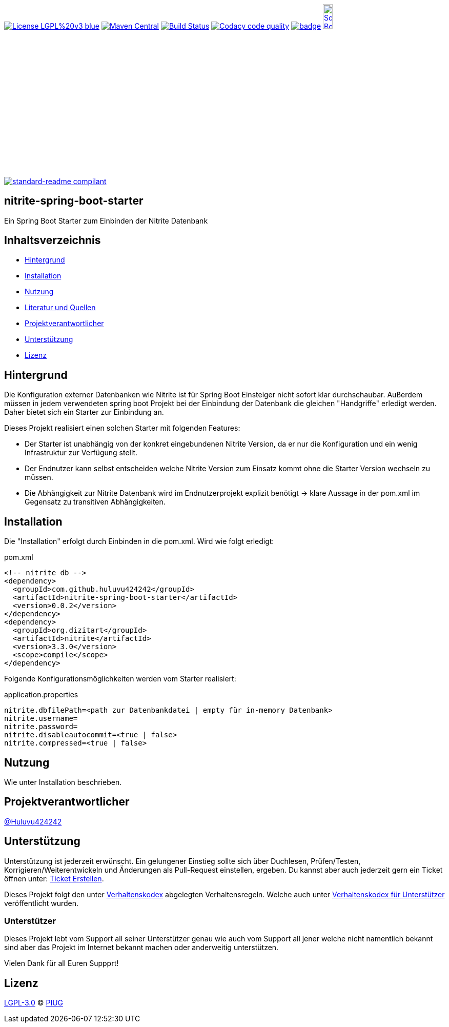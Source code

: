 [#status]
image:https://img.shields.io/badge/License-LGPL%20v3-blue.svg[link="https://www.gnu.org/licenses/lgpl-3.0"]
image:https://maven-badges.herokuapp.com/maven-central/com.github.huluvu424242/nitrite-spring-boot-starter/badge.svg?style=flat["Maven Central", link="https://maven-badges.herokuapp.com/maven-central/com.github.huluvu424242/nitrite-spring-boot-starter"]
// image:https://api.bintray.com/packages/huluvu424242/huluvu424242-libs/nitrite-spring-boot-starter/images/download.svg[link="https://bintray.com/huluvu424242/huluvu424242-libs/nitrite-spring-boot-starter/_latestVersion"]
image:https://travis-ci.org/Huluvu424242/nitrite-spring-boot-starter.svg?branch=master["Build Status", link="https://travis-ci.org/Huluvu424242/nitrite-spring-boot-starter"]
image:https://api.codacy.com/project/badge/Grade/88bf76546176437ea389629a2087d1b5["Codacy code quality", link="https://www.codacy.com/app/Huluvu424242/nitrite-spring-boot-starter?utm_source=github.com&utm_medium=referral&utm_content=Huluvu424242/nitrite-spring-boot-starter&utm_campaign=Badge_Grade"]
image:https://codecov.io/gh/Huluvu424242/nitrite-spring-boot-starter/branch/master/graph/badge.svg[link="https://codecov.io/gh/Huluvu424242/nitrite-spring-boot-starter"]
image:http://images.webestools.com/buttons.php?frm=2&btn_type=11&txt=Scrum Board["Scrum Board,scaledwidth="15%"", link="https://github.com/Huluvu424242/nitrite-spring-boot-starter/projects/1"]

image:https://img.shields.io/badge/readme%20style-standard-brightgreen.svg?style=flat-square["standard-readme compilant",link="https://github.com/RichardLitt/standard-readme"]

== nitrite-spring-boot-starter

[#summary]
Ein Spring Boot Starter zum Einbinden der Nitrite Datenbank


== Inhaltsverzeichnis

- link:#hintergrund[Hintergrund]
- link:#installation[Installation]
- link:#nutzung[Nutzung]
- link:#literatur[Literatur und Quellen]
- link:#projektverantwortlicher[Projektverantwortlicher]
- link:#unterstützung[Unterstützung]
- link:#lizenz[Lizenz]

[#hintergrund]
== Hintergrund
Die Konfiguration externer Datenbanken wie Nitrite ist für Spring Boot Einsteiger nicht sofort klar durchschaubar.
Außerdem müssen in jedem verwendeten spring boot Projekt bei der Einbindung der Datenbank die gleichen
"Handgriffe" erledigt werden. Daher bietet sich ein Starter zur Einbindung an.

Dieses Projekt realisiert einen solchen Starter mit folgenden Features:

* Der Starter ist unabhängig von der konkret eingebundenen Nitrite Version, da er nur die Konfiguration
und ein wenig Infrastruktur zur Verfügung stellt.
* Der Endnutzer kann selbst entscheiden welche Nitrite Version zum Einsatz kommt ohne die Starter Version
wechseln zu müssen.
* Die Abhängigkeit zur Nitrite Datenbank wird im Endnutzerprojekt explizit benötigt -> klare Aussage in der pom.xml
im Gegensatz zu transitiven Abhängigkeiten.


[#installation]
== Installation
Die "Installation" erfolgt durch Einbinden in die pom.xml. Wird wie folgt erledigt:

.pom.xml
[source,xml]
----
<!-- nitrite db -->
<dependency>
  <groupId>com.github.huluvu424242</groupId>
  <artifactId>nitrite-spring-boot-starter</artifactId>
  <version>0.0.2</version>
</dependency>
<dependency>
  <groupId>org.dizitart</groupId>
  <artifactId>nitrite</artifactId>
  <version>3.3.0</version>
  <scope>compile</scope>
</dependency>
----

Folgende Konfigurationsmöglichkeiten werden vom Starter realisiert:


.application.properties
[source,properties]
----
nitrite.dbfilePath=<path zur Datenbankdatei | empty für in-memory Datenbank>
nitrite.username=
nitrite.password=
nitrite.disableautocommit=<true | false>
nitrite.compressed=<true | false>
----

[#nutzung]
== Nutzung

Wie unter Installation beschrieben.

[#projektverantwortlicher]
== Projektverantwortlicher

https://github.com/Huluvu424242[@Huluvu424242]

[#unterstützung]
== Unterstützung

Unterstützung ist jederzeit erwünscht. Ein gelungener Einstieg sollte sich über Duchlesen, Prüfen/Testen, Korrigieren/Weiterentwickeln und Änderungen als Pull-Request einstellen, ergeben.
Du kannst aber auch jederzeit gern ein Ticket öffnen unter: https://github.com/Huluvu424242/nitrite-spring-boot-starter/issues/new/choose[Ticket Erstellen].

Dieses Projekt folgt den unter https://huluvu424242.github.io/nitrite-spring-boot-starter/code-of-conduct.txt[Verhaltenskodex] abgelegten Verhaltensregeln. Welche auch unter https://www.contributor-covenant.org/de/version/1/4/code-of-conduct/[Verhaltenskodex für Unterstützer] veröffentlicht wurden.

=== Unterstützer

Dieses Projekt lebt vom Support all seiner Unterstützer genau wie auch vom Support all jener welche nicht namentlich bekannt sind aber das Projekt im Internet bekannt machen oder anderweitig unterstützen.

Vielen Dank für all Euren Suppprt! 

////
Ab 100 Sterne auf github ist eine Verwaltung über opencollective für OpenSource Projekte möglich
This project exists thanks to all the people who contribute. 
<a href="graphs/contributors"><img src="https://opencollective.com/standard-readme/contributors.svg?width=890&button=false" /></a>
////

[#lizenz]
== Lizenz

link:LICENSE[LGPL-3.0] © link:https://github.com/PIUGroup[PIUG]


